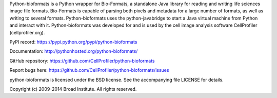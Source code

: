 Python-bioformats is a Python wrapper for Bio-Formats, a standalone
Java library for reading and writing life sciences image file
formats. Bio-Formats is capable of parsing both pixels and metadata
for a large number of formats, as well as writing to several
formats. Python-bioformats uses the python-javabridge to start a Java
virtual machine from Python and interact with it. Python-bioformats
was developed for and is used by the cell image analysis software
CellProfiler (cellprofiler.org).

PyPI record: https://pypi.python.org/pypi/python-bioformats

Documentation: http://pythonhosted.org/python-bioformats/

GitHub repository: https://github.com/CellProfiler/python-bioformats

Report bugs here: https://github.com/CellProfiler/python-bioformats/issues

python-bioformats is licensed under the BSD license.  See the
accompanying file LICENSE for details.

Copyright (c) 2009-2014 Broad Institute. All rights reserved.
